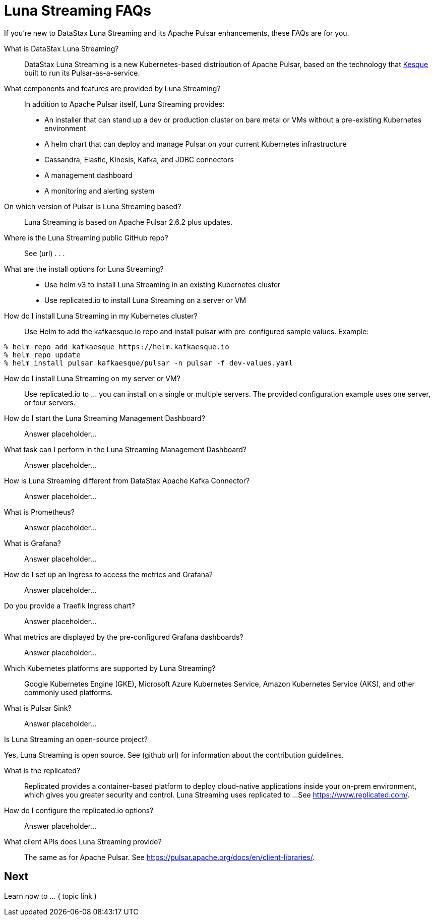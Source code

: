 = Luna Streaming FAQs

If you're new to DataStax Luna Streaming and its Apache Pulsar enhancements, these FAQs are for you.

What is DataStax Luna Streaming?::

DataStax Luna Streaming is a new Kubernetes-based distribution of Apache Pulsar, based on the technology that https://kesque.com/[Kesque] built to run its Pulsar-as-a-service.

What components and features are provided by Luna Streaming?::

In addition to Apache Pulsar itself, Luna Streaming provides:

* An installer that can stand up a dev or production cluster on bare metal or VMs without a pre-existing Kubernetes environment
* A helm chart that can deploy and manage Pulsar on your current Kubernetes infrastructure
* Cassandra, Elastic, Kinesis, Kafka, and JDBC connectors
* A management dashboard
* A monitoring and alerting system

On which version of Pulsar is Luna Streaming based?::

Luna Streaming is based on Apache Pulsar 2.6.2 plus updates.

Where is the Luna Streaming public GitHub repo?::  

See (url) . . . 

What are the install options for Luna Streaming?::

* Use helm v3 to install Luna Streaming in an existing Kubernetes cluster
* Use replicated.io to install Luna Streaming on a server or VM

How do I install Luna Streaming in my Kubernetes cluster?::

Use Helm to add the kafkaesque.io repo and install pulsar with pre-configured sample values. Example:

----
% helm repo add kafkaesque https://helm.kafkaesque.io
% helm repo update
% helm install pulsar kafkaesque/pulsar -n pulsar -f dev-values.yaml
----

How do I install Luna Streaming on my server or VM?::

Use replicated.io to …  you can install on a single or multiple servers. The provided configuration example uses one server, or four servers.  

How do I start the Luna Streaming Management Dashboard?::

Answer placeholder...

What task can I perform in the Luna Streaming Management Dashboard?::

Answer placeholder…

How is Luna Streaming different from DataStax Apache Kafka Connector?::

Answer placeholder...

What is Prometheus?::

Answer placeholder...

What is Grafana?::

Answer placeholder...

How do I set up an Ingress to access the metrics and Grafana?::

Answer placeholder...

Do you provide a Traefik Ingress chart?::

Answer placeholder...

What metrics are displayed by the pre-configured Grafana dashboards?::

Answer placeholder...

Which Kubernetes platforms are supported by Luna Streaming?::

Google Kubernetes Engine (GKE), Microsoft Azure Kubernetes Service, Amazon Kubernetes Service (AKS), and other commonly used platforms. 

What is Pulsar Sink?::

Answer placeholder...

Is Luna Streaming an open-source project?

Yes, Luna Streaming is open source. See (github url) for information about the contribution guidelines.

What is the replicated?::

Replicated provides a container-based platform to deploy cloud-native applications inside your on-prem environment, which gives you greater security and control. Luna Streaming uses replicated to ... 
See https://www.replicated.com/. 

How do I configure the replicated.io options?::

Answer placeholder...

What client APIs does Luna Streaming provide?::

The same as for Apache Pulsar. See https://pulsar.apache.org/docs/en/client-libraries/. 

== Next

Learn now to ... ( topic link ) 
